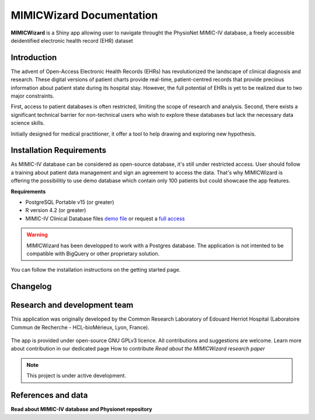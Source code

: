 MIMICWizard Documentation
#########################

**MIMICWizard** is a Shiny app allowing user to navigate throught the PhysioNet MIMIC-IV database, a freely accessible deidentified electronic health record (EHR) dataset

Introduction
**************

The advent of Open-Access Electronic Health Records (EHRs) has revolutionized the landscape of clinical diagnosis and research. These digital versions of patient charts provide real-time, patient-centred records that provide precious information about patient state during its hospital stay.
However, the full potential of EHRs is yet to be realized due to two major constraints. 

First, access to patient databases is often restricted, limiting the scope of research and analysis. Second, there exists a significant technical barrier for non-technical users who wish to explore these databases but lack the necessary data science skills. 

Initially designed for medical practitioner, it offer a tool to help drawing and exploring new hypothesis. 

Installation Requirements
*************************

As MIMIC-IV database can be considered as open-source database, it's still under restricted access. User should follow a training about patient data management and sign an agreement to access the data.
That's why MIMICWizard is offering the possibilitiy to use demo database which contain only 100 patients but could showcase the app features.

**Requirements** 

* PostgreSQL Portable v15 (or greater)
* R version 4.2 (or greater)
* MIMIC-IV Clinical Database files `demo file <https://physionet.org/content/mimic-iv-demo/>`_ or request a `full access <https://mimic.mit.edu/docs/gettingstarted/>`_

.. warning::

   MIMICWizard has been developped to work with a Postgres database. The application is not intented to be compatible with BigQuery or other proprietary solution.

You can follow the installation instructions on the getting started page.


Changelog
*********


Research and development team
*****************************

This application was originally developed by the Common Research Laboratory of Edouard Herriot Hospital (Laboratoire Commun de Recherche - HCL-bioMérieux, Lyon, France).

.. rst-class:: logo-container

|pic1| |pic2| |pic3|

   .. |pic1| image:: assets/Logo_LCR.png
      :height: 90px
      :alt: Hospices Civils de Lyon logo

   .. |pic2| image:: assets/LogoHCL.jpg
      :height: 90px
      :alt: Hospices Civils de Lyon logo

   .. |pic3| image:: assets/bm_logo_circle_rgb.png
      :height: 130px
      :alt: bioMérieux logo

The app is provided under open-source GNU GPLv3 licence. All contributions and suggestions are welcome. Learn more about contribution in our dedicated page How to contribute
*Read about the MIMICWizard research paper*

.. note::

   This project is under active development.


References and data
*******************


**Read about MIMIC-IV database and Physionet repository**